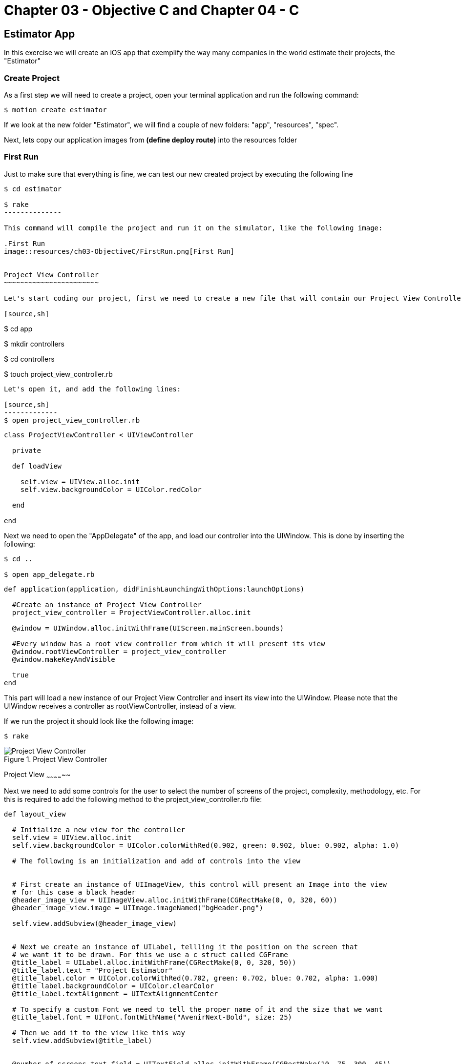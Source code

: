 Chapter 03 - Objective C and Chapter 04 - C
===========================================

Estimator App
-------------
In this exercise we will create an iOS app that exemplify the way many companies in the world estimate their projects, the "Estimator"

Create Project
~~~~~~~~~~~~~~

As a first step we will need to create a project, open your terminal application and run the following command:

[source,sh]
-------------
$ motion create estimator
-------------

If we look at the new folder "Estimator", we will find a couple of new folders: "app", "resources", "spec". 

Next, lets copy our application images from *(define deploy route)* into the resources folder


First Run
~~~~~~~~~

Just to make sure that everything is fine, we can test our new created project by executing the following line

[source,sh]
-------------
$ cd estimator

$ rake
--------------

This command will compile the project and run it on the simulator, like the following image:

.First Run
image::resources/ch03-ObjectiveC/FirstRun.png[First Run]


Project View Controller
~~~~~~~~~~~~~~~~~~~~~~~

Let's start coding our project, first we need to create a new file that will contain our Project View Controller Class

[source,sh]
-------------
$ cd app

$ mkdir controllers

$ cd controllers

$ touch project_view_controller.rb
--------------

Let's open it, and add the following lines:

[source,sh]
-------------
$ open project_view_controller.rb
--------------

[source,ruby]
----
class ProjectViewController < UIViewController

  private

  def loadView

    self.view = UIView.alloc.init
    self.view.backgroundColor = UIColor.redColor

  end

end
----


Next we need to open the "AppDelegate" of the app, and load our controller into the UIWindow. This is done by inserting the following:

[source, sh]
-------
$ cd ..

$ open app_delegate.rb
-------

[source, ruby]
---------
def application(application, didFinishLaunchingWithOptions:launchOptions)

  #Create an instance of Project View Controller
  project_view_controller = ProjectViewController.alloc.init

  @window = UIWindow.alloc.initWithFrame(UIScreen.mainScreen.bounds)

  #Every window has a root view controller from which it will present its view
  @window.rootViewController = project_view_controller
  @window.makeKeyAndVisible

  true
end
---------

This part will load a new instance of our Project View Controller and insert its view into the UIWindow. Please note that the UIWindow receives a controller as rootViewController, instead of a view.

If we run the project it should look like the following image:

[source, sh]
------
$ rake
------

.Project View Controller
image::resources/ch03-ObjectiveC/ProjectViewController.png[Project View Controller]


Project View
~~~~~~~~~~~~~~

Next we need to add some controls for the user to select the number of screens of the project, complexity, methodology, etc. For this is required to add the following method to the project_view_controller.rb file:

[source, ruby]
------------
def layout_view
	 
  # Initialize a new view for the controller
  self.view = UIView.alloc.init
  self.view.backgroundColor = UIColor.colorWithRed(0.902, green: 0.902, blue: 0.902, alpha: 1.0)

  # The following is an initialization and add of controls into the view


  # First create an instance of UIImageView, this control will present an Image into the view
  # for this case a black header
  @header_image_view = UIImageView.alloc.initWithFrame(CGRectMake(0, 0, 320, 60))
  @header_image_view.image = UIImage.imageNamed("bgHeader.png")

  self.view.addSubview(@header_image_view)


  # Next we create an instance of UILabel, tellling it the position on the screen that
  # we want it to be drawn. For this we use a c struct called CGFrame
  @title_label = UILabel.alloc.initWithFrame(CGRectMake(0, 0, 320, 50))
  @title_label.text = "Project Estimator"
  @title_label.color = UIColor.colorWithRed(0.702, green: 0.702, blue: 0.702, alpha: 1.000)
  @title_label.backgroundColor = UIColor.clearColor
  @title_label.textAlignment = UITextAlignmentCenter

  # To specify a custom Font we need to tell the proper name of it and the size that we want
  @title_label.font = UIFont.fontWithName("AvenirNext-Bold", size: 25)

  # Then we add it to the view like this way
  self.view.addSubview(@title_label)


  @number_of_screens_text_field = UITextField.alloc.initWithFrame(CGRectMake(10, 75, 300, 45))
  @number_of_screens_text_field.borderStyle = UITextBorderStyleRoundedRect
  @number_of_screens_text_field.delegate = self
  @number_of_screens_text_field.keyboardType = UIKeyboardTypeNumbersAndPunctuation
  @number_of_screens_text_field.text = ""
  @number_of_screens_text_field.background = UIImage.imageNamed("bgTextField.png")
  @number_of_screens_text_field.borderStyle = UITextBorderStyleNone
  @number_of_screens_text_field.placeholder = "Number of Screens"
  @number_of_screens_text_field.textColor = UIColor.colorWithRed(0.451, green:0.451, blue:0.451, alpha:1.0)
  @number_of_screens_text_field.textAlignment = UITextAlignmentCenter
  @number_of_screens_text_field.font = UIFont.fontWithName("AvenirNextCondensed-DemiBold", size:25)
  @number_of_screens_text_field.contentVerticalAlignment = UIControlContentVerticalAlignmentCenter

  self.view.addSubview(@number_of_screens_text_field)


  @complexity_label = UILabel.alloc.initWithFrame(CGRectMake(10, 140, 300, 30))
  @complexity_label.text = "Complexity"
  @complexity_label.color = UIColor.colorWithRed(0.400, green: 0.400, blue: 0.400, alpha: 1.0)
  @complexity_label.backgroundColor = UIColor.clearColor
  @complexity_label.font = UIFont.fontWithName("AvenirNext-DemiBold", size: 20)
  @complexity_label.textAlignment = UITextAlignmentCenter

  self.view.addSubview(@complexity_label)


  # For the UISegmentedControl to work, we need to pass him the possible values
  # in this case a NSArray do the trick
  @complexity_values = NSMutableArray.alloc.init
  @complexity_values.addObject("Low")
  @complexity_values.addObject("High")

  # We create an instance of a UISegmentedControl, setting the allowed values for it
  @complexity_segmented_control = UISegmentedControl.alloc.initWithItems(@complexity_values)
  @complexity_segmented_control.frame = CGRectMake(10, 170, 300, 30)


  # Its not required to set a selected index, but for this example we select the first segment
  @complexity_segmented_control.selectedSegmentIndex = 0

  self.view.addSubview(@complexity_segmented_control)


  @outsourced_label = UILabel.alloc.initWithFrame(CGRectMake(10, 210, 300, 30))
  @outsourced_label.text = "Outsourced"
  @outsourced_label.color = UIColor.colorWithRed(0.400, green: 0.400, blue: 0.400, alpha: 1.0)
  @outsourced_label.backgroundColor = UIColor.clearColor
  @outsourced_label.font = UIFont.fontWithName("AvenirNext-DemiBold", size: 20)
  @outsourced_label.textAlignment = UITextAlignmentCenter

  self.view.addSubview(@outsourced_label)


  @outsourced_values = NSMutableArray.alloc.init
  @outsourced_values.addObject("No")
  @outsourced_values.addObject("Yes")

  @outsourced_segmented_control = UISegmentedControl.alloc.initWithItems(@outsourced_values)
  @outsourced_segmented_control.frame = CGRectMake(10, 240, 300, 30)
  @outsourced_segmented_control.selectedSegmentIndex = 0

  self.view.addSubview(@outsourced_segmented_control)


  @methodology_label = UILabel.alloc.initWithFrame(CGRectMake(10, 290, 300, 30))
  @methodology_label.text = "Methodology"
  @methodology_label.color = UIColor.colorWithRed(0.400, green: 0.400, blue: 0.400, alpha: 1.0)
  @methodology_label.backgroundColor = UIColor.clearColor
  @methodology_label.font = UIFont.fontWithName("AvenirNext-DemiBold", size: 20)
  @methodology_label.textAlignment = UITextAlignmentCenter

  self.view.addSubview(@methodology_label)


  @methodology_values = NSMutableArray.alloc.init
  @methodology_values.addObject("Waterfall")
  @methodology_values.addObject("Agile")

  @methodology_segmented_control = UISegmentedControl.alloc.initWithItems(@methodology_values)
  @methodology_segmented_control.frame = CGRectMake(10, 320, 300, 30)
  @methodology_segmented_control.selectedSegmentIndex = 0

  self.view.addSubview(@methodology_segmented_control)
   	 
end
-----------

Also for this to work, we need to change the loadView method to look as the following:

["source","ruby", args="-O \"hl_lines=3\""]
------
def loadView

  layout_view

end
-----

Let's run the application:

[source, sh]
-----------
$ rake
-----------

.Project View
image::resources/ch03-ObjectiveC/ProjectView.png[Project View]


The segmented controls does not look that pretty right?, lets customize their apperance adding the following method to the project_view_controller.rb file:

[source, ruby]
--------------

# Method to customize the appearance of the UISegmentedControl
def customize_segmented_control

  # Lets load the images from their respective files
  segmented_control_normal_background = UIImage.imageNamed("bgSegmentedControlNormal.png")
  segmented_control_selected_background = UIImage.imageNamed("bgSegmentedControlSelected.png")
  segmented_control_separator = UIImage.imageNamed("bgSegmentedControlSeparator.png")


  # Apply the image for the background when the segment is not selected
  UISegmentedControl.appearance.setBackgroundImage(segmented_control_normal_background,
                                                   forState:UIControlStateNormal,
                                                   barMetrics: UIBarMetricsDefault)

  # Apply the image for the background when the segment is selected
  UISegmentedControl.appearance.setBackgroundImage(segmented_control_selected_background,
                                                   forState:UIControlStateSelected,
                                                   barMetrics: UIBarMetricsDefault)


  # Apply the image for the divider of the control
  UISegmentedControl.appearance.setDividerImage(segmented_control_separator,
                                                forLeftSegmentState: UIControlStateNormal,
                                                rightSegmentState:UIControlStateSelected,
                                                barMetrics:UIBarMetricsDefault)



  # Also we need to change the font of the titles, the first step is to load the font into the memory
  segmented_control_title_font = UIFont.fontWithName("AvenirNextCondensed-Bold", size:20)


  # To apply certain visual attributes to Apple's default controls, we need to use a iOS 5 technology
  # called Skins. To work with screens we must create a dictionary with the key of the property we want
  # to change and the proper value
  normal_title_text_attributes = NSMutableDictionary.alloc.init
  normal_title_text_attributes.setValue(segmented_control_title_font, forKey:UITextAttributeFont)

  normal_title_text_color = UIColor.colorWithRed(0.545, green:0.749, blue:0.349, alpha:1.0)
  normal_title_text_attributes.setValue(normal_title_text_color, forKey: UITextAttributeTextColor)

  normal_title_text_attributes.setValue(UIColor.clearColor, forKey: UITextAttributeTextShadowColor)

  # Using Skins you can change the visual properties of all the same kind of controls at the same time,
  # no matter if they were created on another class or in another excecution time. To archive this
  # only send the messages to the class
  #
  # On the other side if you want only to modify one particular control, the following like will work
  # on the instance instead of the class
  UISegmentedControl.appearance.setTitleTextAttributes(normal_title_text_attributes, forState:UIControlStateNormal)



  selected_title_text_attributes = NSMutableDictionary.alloc.init
  selected_title_text_attributes.setValue(segmented_control_title_font, forKey:UITextAttributeFont)

  selected_title_text_color = UIColor.colorWithRed(0.200, green:0.200, blue:0.200, alpha:1.0)
  selected_title_text_attributes.setValue(selected_title_text_color, forKey:UITextAttributeTextColor)

  UISegmentedControl.appearance.setTitleTextAttributes(selected_title_text_attributes, forState:UIControlStateSelected)

end

-------------- 

And also we will need to change our loadView method again, lo look like this:

["source","ruby", args="-O \"hl_lines=3\""]
--------------

def loadView

  customize_segmented_control
  layout_view

end

--------------

This time, if we run the application you should see the following in your simulator:

.Project View with Custom Segmented Controls
image::resources/ch03-ObjectiveC/ProjectViewWithCustomSegmentedControls.png[Project View with Custom Segmented Controls]

If you select the Number of Screens UITextField you will notice that the keyboard does not hide when the return button is touched. To make this happen we need resign the UITextField as the first responder:

[source, ruby]
--------------
# UITextField delegate

def textFieldShouldReturn(textfield) 
  textfield.resignFirstResponder  
  return trueend
--------------

The **textFieldShouldReturn** method is called when the user selects the **return** button in the keyboard. So if you run the app the keyboard should hide properly. 


Project Model
~~~~~~~~~~~~~

First create a JSON file to contain all the estimated historical data (Fake one ;):

[source, sh]
------------
$ cd..

$ cd resources

$ touch historical_data.json
------------

Then add the following line to the file:

[source, sh]
------------
$ open historical_data.json
------------

[source, json]
---------------
{
  "Complexity": 
  {
    "Low":
    {
      "TotalEffort": 80,
      "Variation": 5
    },

    "High":
    {
      "TotalEffort": 400,
      "Variation": 20
    }
  },

  "Outsourced":
  {
    "No":
    {
      "TotalEffort": 80,
      "Variation": 5
    },

    "Yes":
    {
      "TotalEffort": 400,
      "Variation": 7
    }
  },

  "Methodology":
  {
    "Waterfall":
    {
      "TotalEffort": 400,
      "Variation": 15
    },

    "Agile":
    {
      "TotalEffort": 80,
      "Variation": 3
    }
  }
}
---------------

Now we need a object that make the estimation calculus, this object will be called "Project", let's create the file that will contain it:

[source, sh]
---------
$ cd ..

$ mkdir models

$ cd models

$ touch project.rb
---------

Add the next lines to it:

[source, ruby]
-----------

class Project

  #Constants representing Keys in the JSON
  COMPLEXITY_DATA_KEY = 'Complexity'
  OUTSOURCED_DATA_KEY = 'Outsourced'
  METHODOLOGY_DATA_KEY = 'Methodology'
  TOTAL_EFFORT_DATA_KEY = 'TotalEffort'
  VARIATION_DATA_KEY = 'Variation'

  attr_accessor :number_of_screens
  attr_accessor :complexity
  attr_accessor :outsourced
  attr_accessor :methodology

  attr_reader :total_effort
  attr_reader :variation
  attr_reader :delivery_year

end

----------

Great!, Now we need to add the logic to read our JSON File, insert the following method in the class:

[source, ruby]
--------------
def load_historical_estimates

  # Get the path of our JSON File inside the bundle
  historical_data_file  = NSBundle.mainBundle.pathForResource('historical_data', ofType:'json')

  # For us to load the file, we need to pass a pointer. So if something goes wrong we can print
  # the error
  error_pointer = Pointer.new(:object)

  # Lets load the file into a NSData
  historical_data = NSData.alloc.initWithContentsOfFile(historical_data_file,	                                      				options:NSDataReadingUncached,
                                         	error:error_pointer)

  unless historical_data
 
    if error_pointer[0].code == NSFileReadNoSuchFileError

      $stderr.puts "Error: Missing File Error"

    else

      $stderr.puts "Error: #{error_pointer[0].description}"

    end

    return nil

  end


  # Serialize the NSData into something we can work with, in this case a Hash
  historical_estimates = NSJSONSerialization.JSONObjectWithData(historical_data,
                                                                  options: NSDataReadingUncached,
                                                                  error: error_pointer)

  unless historical_estimates

    $stderr.puts "Error: #{error_pointer[0].description}"

    return nil
  end


  historical_estimates
end
-------------


Now we have read our JSON file, the next thing is to extract the historical data into something we can use to make the calculus. This following methods should be added to the class:


[source, ruby]
--------
def obtain_historical_complexity

  @complexity_total_effort = nil
  @complexity_variation = nil

  historical_complexity = @historical_estimates[COMPLEXITY_DATA_KEY]

  # We use the user selection as a Key
  unless historical_complexity[@complexity].nil?

    selected_historical_complexity = historical_complexity[@complexity]

    @complexity_total_effort = selected_historical_complexity[TOTAL_EFFORT_DATA_KEY]
    @complexity_variation = selected_historical_complexity[VARIATION_DATA_KEY]
  end
end


def obtain_historical_outsourced
	 
  @outsourced_total_effort = nil
  @outsourced_variation = nil

  historical_outsourced = @historical_estimates[OUTSOURCED_DATA_KEY]

  # We use the user selection as a Key
  unless historical_outsourced[@outsourced].nil?

    selected_historical_outsourced = historical_outsourced[@outsourced]

    @outsourced_total_effort = selected_historical_outsourced[TOTAL_EFFORT_DATA_KEY]
    @outsourced_variation = selected_historical_outsourced[VARIATION_DATA_KEY]
  end	
end


def obtain_historical_methodology

  @methodology_total_effort = nil
  @methodology_variation = nil

  historical_methodology = @historical_estimates[METHODOLOGY_DATA_KEY]

  # We use the user selection as a Key
  unless historical_methodology[@methodology].nil?

    selected_historical_methodology = historical_methodology[@methodology]

    @methodology_total_effort = selected_historical_methodology[TOTAL_EFFORT_DATA_KEY]
    @methodology_variation = selected_historical_methodology[VARIATION_DATA_KEY]
  end
end
----------

Almost there! Lets add the algorithm to make the calculus, inserting the following methods:

[source, ruby]
-----------
def calculate_total_effort

  # We add all the possible total effort that the user selected
  total_effort_data = @complexity_total_effort + @outsourced_total_effort + @methodology_total_effort

  # Generate a random with the minimum value of a half of the total effort
  total_effort = rand(total_effort_data / 2) + (total_effort_data / 2)

  # Calculate the effort plus the number of screens as percentage
  total_effort * ((@number_of_screens / 100) + 1)
end


def calculate_variation

  # We add all the possible variation that the user selected
  variation_data = @complexity_variation + @outsourced_variation + @methodology_variation

  rand(variation_data / 2) + (variation_data / 2)
end


def calculate_delivery_year

  # Calculate the total effort plus the posible variation
  total_effort_with_variation = @total_effort * (@variation / 100)

  # Transform the hours into working weeks
  total_effort_days = total_effort_with_variation / 8
  total_effort_weeks = total_effort_days / 5


  # In the following part we add the calculated weeks to the current date
  weekComponent = NSDateComponents.alloc.init
  weekComponent.week = total_effort_weeks

  calendar = NSCalendar.currentCalendar

  delivery_date = calendar.dateByAddingComponents(weekComponent,
                                                     toDate: NSDate.date,
                                                     options: 0)


  # Of the resulting date we only need the year, in the following section is extracted
  yearComponent = calendar.components(NSYearCalendarUnit, fromDate: delivery_date)

  yearComponent.year
end
-----------

Last part! A method that will execute the calculus, this method will be called by the Project View Controller:

[source, ruby]
------------
def estimate 

  @historical_estimates = load_historical_estimates


  obtain_historical_complexity
  obtain_historical_outsourced
  obtain_historical_methodology


  @total_effort =  calculate_total_effort
  @variation = calculate_variation
  @delivery_year = calculate_delivery_year

end
------------

Project View Controller and Project Model
~~~~~~~~~~~~~~~~~~~~~~~~~~~~~~~~~~~~~~~~~

We need to add a button to execute the estimation process, insert this lines on the button of the __layout_view__ method, in the project_view_controller.rb file:

[source, sh]
--------------
$ cd ..

$ cd controllers

$ open project_view_controller.rb
--------------

[source, ruby]
--------------
 # This control initialization is radically different from the other ones, this is because
# UIButton provides different types and styles of buttons. The default one is Rounded Rect
@estimate_button = UIButton.buttonWithType(UIButtonTypeRoundedRect)
@estimate_button.frame = CGRectMake(10, 400, 300, 40)

# Sometimes when we work with controls we can change the title or image based on different states of
# it. (Normal, Selected, Highlighted)
@estimate_button.setBackgroundImage(UIImage.imageNamed("btnEstimate.png"), forState:UIControlStateNormal)
#@estimate_button.setTitle("Estimate this project", forState: UIControlStateNormal)

# Lets tell the button who is going to call and where, when the user touch it
@estimate_button.addTarget(self,
                           action: "estimate_project:",
                           forControlEvents: UIControlEventTouchUpInside)

self.view.addSubview(@estimate_button)
--------------

IMPORTANT: The method is called estimate_project:, with the two dots

Please pay special attention to the __addTarget__ method, this is used to tell the button who and in which method it should call when the user touches it. In this case we are telling it to call the Project View Controller in the method "estimate_project:", lets add the following:

[source, ruby]
--------------
def estimate_project(sender)

  # Create a new instance of Project
  project = Project.new

  project.number_of_screens = @number_of_screens_text_field.text.intValue


  # We need the selected index to extract the string value from the segmented allowed
  # values array
  selected_complexity_index = @complexity_segmented_control.selectedSegmentIndex
  project.complexity = @complexity_values.objectAtIndex(selected_complexity_index)


  selected_outsourced_index = @outsourced_segmented_control.selectedSegmentIndex
  project.outsourced = @outsourced_values.objectAtIndex(selected_outsourced_index)


  selected_methodology_index = @methodology_segmented_control.selectedSegmentIndex
  project.methodology = @methodology_values.objectAtIndex(selected_methodology_index)


  project.estimate
	
end
------------

In this method we implement the creation of a new Project instance, setting the user input and finally we ask it to calculate the estimation


Estimation View Controller
~~~~~~~~~~~~~~~~~~~~~~~~~~

Now we need to add some place to show our calculated values, for this we need to create a new view controller called "Estimation View Controller":

[source, sh]
-------------
$ touch estimation_view_controller.rb
-------------

Add the following lines to the "estimation_view_controller.rb":

[source, ruby]
--------------
class EstimationViewController < UIViewController

  def loadView

    layout_view

  end

  def layout_view

    self.view = UIView.alloc.init
    self.view.backgroundColor = UIColor.colorWithRed(0.298, green: 0.298, blue: 0.298, alpha: 1.0)

    @header_image_view = UIImageView.alloc.initWithFrame(CGRectMake(0, 0, 320, 60))
    @header_image_view.image = UIImage.imageNamed("bgHeader.png")

    self.view.addSubview(@header_image_view)


    @title_label = UILabel.alloc.initWithFrame(CGRectMake(0, 0, 320, 50))
    @title_label.text = "Estimation"
    @title_label.color = UIColor.colorWithRed(0.702, green: 0.702, blue: 0.702, alpha: 1.000)
    @title_label.backgroundColor = UIColor.clearColor
    @title_label.textAlignment = UITextAlignmentCenter
    @title_label.font = UIFont.fontWithName("AvenirNext-Bold", size: 25)

    self.view.addSubview(@title_label)


    @total_effort_title_label = UILabel.alloc.initWithFrame(CGRectMake(20, 60, 280, 30))
    @total_effort_title_label.text = "Total effort"
    @total_effort_title_label.color = UIColor.colorWithRed(0.702, green: 0.702, blue: 0.702, alpha: 1.000)
    @total_effort_title_label.backgroundColor = UIColor.clearColor
    @total_effort_title_label.font = UIFont.fontWithName("AvenirNextCondensed-DemiBold", size: 35)

    self.view.addSubview(@total_effort_title_label)


    @total_effort_value_label = UILabel.alloc.initWithFrame(CGRectMake(50, 50, 220, 180))
    @total_effort_value_label.color = UIColor.whiteColor
    @total_effort_value_label.backgroundColor = UIColor.clearColor
    @total_effort_value_label.textAlignment = UITextAlignmentCenter
    @total_effort_value_label.font = UIFont.fontWithName("AvenirNextCondensed-Bold", size: 120)
    @total_effort_value_label.minimumFontSize = 50
    @total_effort_value_label.adjustsFontSizeToFitWidth = true

    self.view.addSubview(@total_effort_value_label)


    @total_effort_unit_label = UILabel.alloc.initWithFrame(CGRectMake(200, 160, 130, 70))
    @total_effort_unit_label.text = "HRS"
    @total_effort_unit_label.color = UIColor.colorWithRed(0.671, green: 1.000, blue: 0.353, alpha: 1.000)
    @total_effort_unit_label.backgroundColor = UIColor.clearColor
    @total_effort_unit_label.font = UIFont.fontWithName("AvenirNextCondensed-Bold", size: 72)

    self.view.addSubview(@total_effort_unit_label)


    @variation_title_label = UILabel.alloc.initWithFrame(CGRectMake(20, 250, 280, 30))
    @variation_title_label.text = "Variation"
    @variation_title_label.color = UIColor.colorWithRed(0.702, green: 0.702, blue: 0.702, alpha: 1.000)
    @variation_title_label.backgroundColor = UIColor.clearColor
    @variation_title_label.font = UIFont.fontWithName("AvenirNextCondensed-Bold", size: 30)

    self.view.addSubview(@variation_title_label)


    @variation_value_label = UILabel.alloc.initWithFrame(CGRectMake(50, 265, 220, 85))
    @variation_value_label.text = "52"
    @variation_value_label.color = UIColor.whiteColor
    @variation_value_label.backgroundColor = UIColor.clearColor
    @variation_value_label.textAlignment = UITextAlignmentCenter
    @variation_value_label.font = UIFont.fontWithName("AvenirNextCondensed-Bold", size: 80)

    self.view.addSubview(@variation_value_label)


    @variation_unit_label = UILabel.alloc.initWithFrame(CGRectMake(190, 310, 120, 50))
    @variation_unit_label.text = "%"
    @variation_unit_label.color = UIColor.colorWithRed(0.671, green: 1.000, blue: 0.353, alpha: 1.000)
    @variation_unit_label.backgroundColor = UIColor.clearColor
    @variation_unit_label.font = UIFont.fontWithName("AvenirNextCondensed-Bold", size: 50)

    self.view.addSubview(@variation_unit_label)


    @delivery_year_title_label = UILabel.alloc.initWithFrame(CGRectMake(20, 370, 280, 40))
    @delivery_year_title_label.text = "Delivery year"
    @delivery_year_title_label.color = UIColor.colorWithRed(0.702, green: 0.702, blue: 0.702, alpha: 1.000)
    @delivery_year_title_label.backgroundColor = UIColor.clearColor
    @delivery_year_title_label.font = UIFont.fontWithName("AvenirNextCondensed-Bold", size: 30)

    self.view.addSubview(@delivery_year_title_label)


    @delivery_year_value_label = UILabel.alloc.initWithFrame(CGRectMake(150, 400, 150, 50))
    @delivery_year_value_label.text = "2040"
    @delivery_year_value_label.color = UIColor.whiteColor
    @delivery_year_value_label.backgroundColor = UIColor.clearColor
    @delivery_year_value_label.textAlignment = UITextAlignmentRight
    @delivery_year_value_label.font = UIFont.fontWithName("AvenirNextCondensed-Bold", size: 50)

    self.view.addSubview(@delivery_year_value_label)
  end
end
----------


We just implement the logic for our new view controller, also we add some labels to draw on the screen the values generated by the Project estimation


Estimation View Controller and Project Model
~~~~~~~~~~~~~~~~~~~~~~~~~~~~~~~~~~~~~~~~~~~~

The last part of our implementation is to add a way to bind the values of the Project Model into our labels, the following method does the trick (Insert it on the estimation_view_controller.rb):

[source, ruby]
---------------------

# Method to bind the values in the Project Object into proper UILabels
def bind_project(project)

  #Using an NSString we set the text into the label, when we are using %@ we tell the object
  #to print it description as a string
  @total_effort_value_label.text = "#{project.total_effort}" 
  
  @variation_value_label.text = "#{project.variation}"

  @delivery_year_value_label.text = "#{project.delivery_year}"
end

---------------

IMPORTANT: Please take note that in this specific case we are using Objective-C strings (NSStrings) instead of ruby strings

Project View Controller and Estimation View Controller
~~~~~~~~~~~~~~~~~~~~~~~~~~~~~~~~~~~~~~~~~~~~~~~~~~~~~~

Final task! We need to show our new controller, the way to do this is to perform a transition from the Project View Controller to the Estimation View Controller

Insert the following lines into the estimate_project(sender) method on the class project_view_controller.rb:

[source, ruby]
---------------
# Now we need a new instance of the Estimation View Controller for show the
# results of the Project estimation
@estimation_view_controller = EstimationViewController.alloc.init

@estimation_view_controller.view.frame = self.view.frame

# Lets tell it to bind our project instance
@estimation_view_controller.bind_project(project)


# To show the Estimation View Controller view, we can use a transition.
# From our current view, to the Estimation View Controller's view
UIView.transitionFromView(self.view,
                          toView: @estimation_view_controller.view,
                          duration: 0.3,
                          options: UIViewAnimationOptionTransitionFlipFromLeft,
                          completion: nil)
---------------------

Run and Enjoy
~~~~~~~~~~~~~

Lets run our estimator app!

[source, sh]
------
$ rake
------

.Finished Project View Controller
image::resources/ch03-ObjectiveC/FinishedProjectViewController.png[Finished Project View Controller]
 
.Finished Estimation View Controller
image::resources/ch03-ObjectiveC/FinishedEstimationViewController.png[Finished Estimation View Controller]


Challenges
~~~~~~~~~~

1.- The UISegmentedControlls in the project_view_controller.rb are bound to a static array, move that logic to the Project Model. So it can provide the allowed values for the estimation.

2.- Now that the allowed values are in the Project Model, lets make it dynamic by retrieving them from the JSON File.
